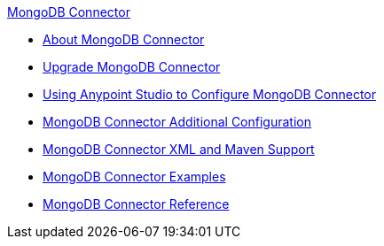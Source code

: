 .xref:index.adoc[MongoDB Connector]
* xref:index.adoc[About MongoDB Connector]
* xref:mongodb-connector-upgrade-migrate.adoc[Upgrade MongoDB Connector]
* xref:mongodb-connector-studio.adoc[Using Anypoint Studio to Configure MongoDB Connector]
* xref:mongodb-connector-additional-configuration.adoc[MongoDB Connector Additional Configuration]
* xref:mongodb-connector-xml-maven.adoc[MongoDB Connector XML and Maven Support]
* xref:mongodb-connector-examples.adoc[MongoDB Connector Examples]
* xref:mongodb-connector-reference.adoc[MongoDB Connector Reference]
